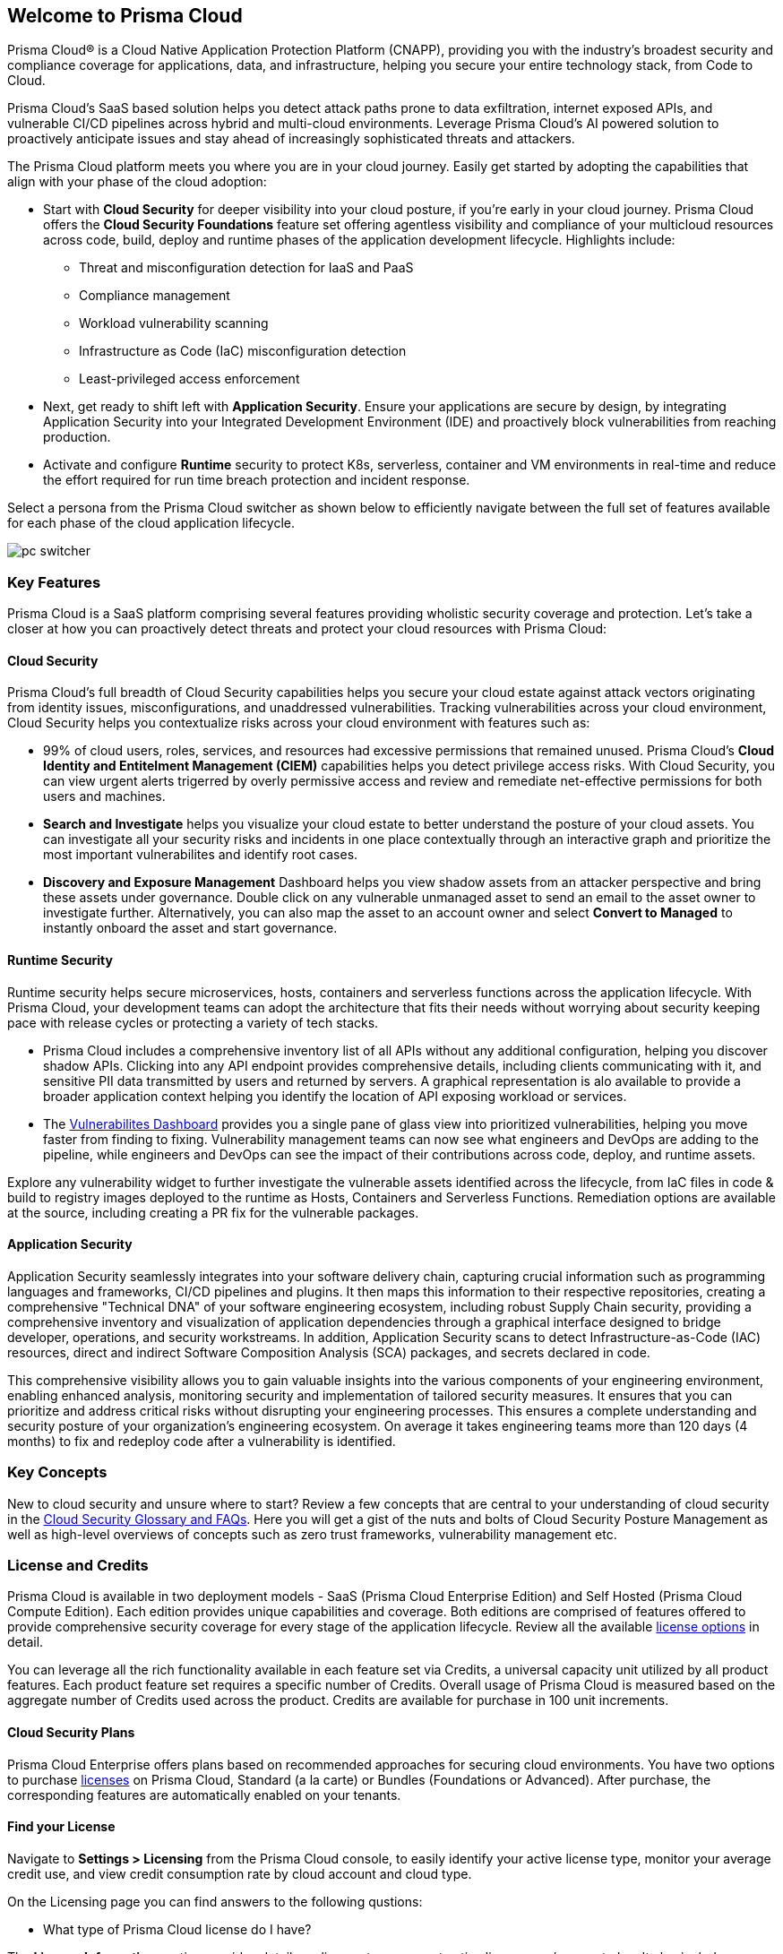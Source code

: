 == Welcome to Prisma Cloud

Prisma Cloud® is a Cloud Native Application Protection Platform (CNAPP), providing you with the industry’s broadest security and compliance coverage for applications, data, and infrastructure, helping you secure your entire technology stack, from Code to Cloud.

Prisma Cloud's SaaS based solution helps you detect attack paths prone to data exfiltration, internet exposed APIs, and vulnerable CI/CD pipelines across hybrid and multi-cloud environments. Leverage Prisma Cloud's AI powered solution to proactively anticipate issues and stay ahead of increasingly sophisticated threats and attackers.

The Prisma Cloud platform meets you where you are in your cloud journey. Easily get started by adopting the capabilities that align with your phase of the cloud adoption:

* Start with *Cloud Security* for deeper visibility into your cloud posture, if you’re early in your cloud journey. Prisma Cloud offers the *Cloud Security Foundations* feature set offering agentless visibility and compliance of your multicloud resources across code, build, deploy and runtime phases of the application development lifecycle. Highlights include: 
** Threat and misconfiguration detection for IaaS and PaaS
** Compliance management
** Workload vulnerability scanning
** Infrastructure as Code (IaC) misconfiguration detection
** Least-privileged access enforcement
+
* Next, get ready to shift left with *Application Security*. Ensure your applications are secure by design, by integrating Application Security into your Integrated Development Environment (IDE) and proactively block vulnerabilities from reaching production. 
+
* Activate and configure *Runtime* security to protect K8s, serverless, container and VM environments in real-time and reduce the effort required for run time breach protection and incident response.

Select a persona from the Prisma Cloud switcher as shown below to efficiently navigate between the full set of features available for each phase of the cloud application lifecycle.

image::get-started/pc-switcher.gif[]

=== Key Features

Prisma Cloud is a SaaS platform comprising several features providing wholistic security coverage and protection. Let's take a closer at how you can proactively detect threats and protect your cloud resources with Prisma Cloud:

==== Cloud Security

Prisma Cloud's full breadth of Cloud Security capabilities helps you secure your cloud estate against attack vectors originating from  identity issues, misconfigurations, and unaddressed vulnerabilities. Tracking vulnerabilities across your cloud environment, Cloud Security helps you contextualize risks across your cloud environment with features such as:

//* Rapidly address your daily critical incident response with Prisma Cloud's prioritized *Urgent Critical Risks & Incidents*.  Out of the box customizable Attack Path policies help detect internet exposed applications running on a Virtual Machines with critical vulnerabilities, and overly permissive roles with access to a data stores containing sensitive data. Issues can immediately be escalated up the chain of command, and rapidly remediated with *Sent to Jira* to create a ticket or *Fix in Code* to create a PR.

* 99% of cloud users, roles, services, and resources had excessive permissions that remained unused. Prisma Cloud’s *Cloud Identity and Entitelment Management (CIEM)* capabilities helps you detect privilege access risks. With Cloud Security, you can view urgent alerts trigerred by overly permissive access and review and remediate net-effective permissions for both users and machines.  

//* Developers outnumber cloud security professionals 50 to 1 in most organizations making it increasingly complex to manage permissions and access to cloud resources. *Just In Time (JIT)* access provides a Zero Trust approach to permission management by limiting access to resources based on specific, time-limited permissions. JIT monitors the developer's activity on the resource in real-time and revokes access as soon as the specified time limit expires.  

* *Search and Investigate* helps you visualize your cloud estate to better understand the posture of your cloud assets. You can investigate all your security risks and incidents in one place contextually through an interactive graph and prioritize the most important vulnerabilites and identify root cases. 

* *Discovery and Exposure Management* Dashboard helps you view shadow assets from an attacker perspective and bring these assets under governance. Double click on any vulnerable unmanaged asset to send an email to the asset owner to investigate further. Alternatively, you can also map the asset to an account owner and select *Convert to Managed* to instantly onboard the asset and start governance.

//* Prisma Cloud's revolutionary AI Copilot leverages the power of AI and NLP to provide you with a seamless way to interact with the platform, streamlining complex security tasks, and empowering you to take proactive steps in securing your cloud infrastructure.

//The Copilot's conversational interface makes it easy for you to interact with the Prisma Cloud platform, without deep cloud security expertise. The Copilot automates routine security tasks, such as monitoring, threat detection, and policy enforcement, freeing up valuable time for you to focus on critical issues and strategic initiatives. The Copilot's real-time analytics and insights, empower you to make informed decisions about your security posture.

==== Runtime Security

Runtime security helps secure microservices, hosts, containers and serverless functions across the application lifecycle. With Prisma Cloud, your development teams can adopt the architecture that fits their needs without worrying about security keeping pace with release cycles or protecting a variety of tech stacks.

* Prisma Cloud includes a comprehensive inventory list of all APIs without any additional configuration, helping you discover shadow APIs. Clicking into any API endpoint provides comprehensive details, including clients communicating with it, and sensitive PII data transmitted by users and returned by servers. A graphical representation is alo available to provide a broader application context helping you identify the location of API exposing workload or services.

* The xref:../dashboards/dashboards-vulnerabilities.adoc[Vulnerabilites Dashboard] provides you a single pane of glass view into prioritized vulnerabilities, helping you move faster from finding to fixing. Vulnerability management teams can now see what engineers and DevOps are adding to the pipeline, while engineers and DevOps can see the impact of their contributions across code, deploy, and runtime assets. 

Explore any vulnerability widget to further investigate the vulnerable assets identified across the lifecycle, from IaC files in code & build to registry images deployed to the runtime as Hosts, Containers and Serverless Functions. Remediation options are available at the source, including creating a PR fix for the vulnerable packages.

==== Application Security

Application Security seamlessly integrates into your software delivery chain, capturing crucial information such as programming languages and frameworks, CI/CD pipelines and plugins. It then maps this information to their respective repositories, creating a comprehensive "Technical DNA" of your software engineering ecosystem, including robust Supply Chain security, providing a comprehensive inventory and visualization of application dependencies through a graphical interface designed to bridge developer, operations, and security workstreams. In addition, Application Security scans to detect Infrastructure-as-Code (IAC) resources, direct and indirect Software Composition Analysis (SCA) packages, and secrets declared in code.

This comprehensive visibility allows you to gain valuable insights into the various components of your engineering environment, enabling enhanced analysis, monitoring security and implementation of tailored security measures. It ensures that you can prioritize and address critical risks without disrupting your engineering processes. This ensures a complete understanding and security posture of your organization’s engineering ecosystem. On average it takes engineering teams more than 120 days (4 months) to fix and redeploy code after a vulnerability is identified. 

// Application Security helps address cloud infrastructure misconfigurations in code before they become alerts or incidents. 

// * Integrate Prisma Cloud with widely used IDEs like GitHub to secure your applications by design. Developers opening a PR see their issues flagged in red and are offered suggested code fixes inline that they can easily commit and update. This enables you to address vulnerabilities at the source and secure your supply chain by fixing code errors in context. 

// * Application Security also gives you instant feedback and options for immediate resolutions to your scanned misconfigurations. It flags IaC misconfigurations suggesting code fixes in the developers tooling reducing costly context switching and proactively preventing misconfigurations from occuring.

=== Key Concepts

New to cloud security and unsure where to start? Review a few concepts that are central to your understanding of cloud security in the https://www.paloaltonetworks.com/cyberpedia/cloud-security-glossary-faqs[Cloud Security Glossary and FAQs]. Here you will get a gist of the nuts and bolts of Cloud Security Posture Management as well as high-level overviews of concepts such as zero trust frameworks, vulnerability management etc. 

=== License and Credits 

Prisma Cloud is available in two deployment models - SaaS (Prisma Cloud Enterprise Edition) and Self Hosted (Prisma Cloud Compute Edition). Each edition provides unique capabilities and coverage. Both editions are comprised of features offered to provide comprehensive security coverage for every stage of the application lifecycle. Review all the available https://www.paloaltonetworks.com/resources/guides/prisma-cloud-pricing-and-editions[license options] in detail.

You can leverage all the rich functionality available in each feature set via Credits, a universal capacity unit utilized by all product features. Each product feature set requires a specific number of Credits. Overall usage of Prisma Cloud is measured based on the aggregate number of Credits used across the product. Credits are available for purchase in 100 unit increments. 

==== Cloud Security Plans

Prisma Cloud Enterprise offers plans based on recommended approaches for securing cloud environments. You have two options to purchase xref:../administration/prisma-cloud-licenses.adoc[licenses] on Prisma Cloud, Standard (a la carte) or Bundles (Foundations or Advanced). After purchase, the corresponding features are automatically enabled on your tenants.

==== Find your License

Navigate to *Settings > Licensing* from the Prisma Cloud console, to easily identify your active license type, monitor your average credit use, and view credit consumption rate by cloud account and cloud type. 

On the Licensing page you can find answers to the following qustions:

* What type of Prisma Cloud license do I have?

The *License Information* section provides details on license type, current active license, and support plan. It also includes information on your Prisma Cloud tenant, such as the Tenant ID and purchased credits. Here you can also add filters to monitor your license and credit use by clud account, account group, time range and cloud type.

* How do I map usage trends in my accounts?

The *License Consumption* graph provides the overall view of your license consumption trends for the selected time period. Views can be filtered by cloud type. Here you can map your organization's credit consumption against the average credit usage for a specified time period. Credit consumption is measured hourly and averaged to create daily samples. The credit usage for a specified time range uses the appropriate hourly, daily or monthly average. If there is less than 30 days of data available, the average is calculated using the days available. Monitor usage trends to identify and reduce usage spikes that can add up over time.

The *Usage Consumption Split* provides you with a breakdown of credit consumption per Prisma Cloud feature set. Compare credit use across features sets to further investigate the source of usage spikes in any given time period.

* How do I monitor my credit consumption?

The *Consumption Details Table* provides you with the average credit usage for monitored Run Time and Build Time assets. The Build Time view displays data only if the Application Security subscription is activated. Use this view to monitor credit usage across cloud accounts, and features sets grouped into Run Time and Build Time 

==== License Expiration

Prisma Cloud licenses are valid for the period of time associated with the license purchase. After your Prisma Cloud license expires, your access to the Prisma Cloud administrative console is disabled until you initiate renewal.

If the license is not renewed within the first 90-days of your license expiration (“Grace Period”), your Prisma Cloud tenant is completely deleted. It may take up to 30 days after the Grace Period to permanently delete the data you provided and stored in the Prisma Cloud console and/or API, except in the case of the Cloud Application Security module, it will take up to 365 days from the last date of scan to permanently delete your data.




